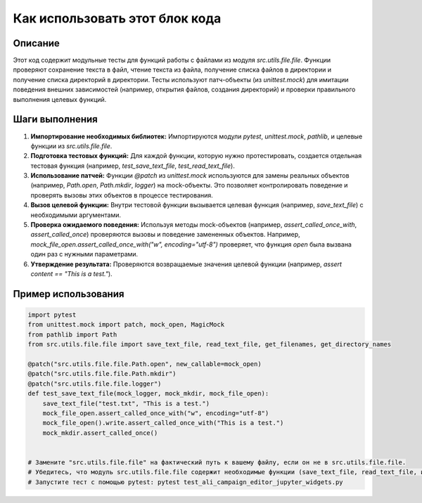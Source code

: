 Как использовать этот блок кода
=========================================================================================

Описание
-------------------------
Этот код содержит модульные тесты для функций работы с файлами из модуля `src.utils.file.file`.  Функции проверяют сохранение текста в файл, чтение текста из файла, получение списка файлов в директории и получение списка директорий в директории. Тесты используют патч-объекты (из `unittest.mock`) для имитации поведения внешних зависимостей (например, открытия файлов, создания директорий) и проверки правильного выполнения целевых функций.

Шаги выполнения
-------------------------
1. **Импортирование необходимых библиотек:** Импортируются модули `pytest`, `unittest.mock`, `pathlib`, и целевые функции из `src.utils.file.file`.

2. **Подготовка тестовых функций:** Для каждой функции, которую нужно протестировать, создается отдельная тестовая функция (например, `test_save_text_file`, `test_read_text_file`).

3. **Использование патчей:**  Функции `@patch` из `unittest.mock` используются для замены реальных объектов (например, `Path.open`, `Path.mkdir`, `logger`) на mock-объекты. Это позволяет контролировать поведение и проверять вызовы этих объектов в процессе тестирования.

4. **Вызов целевой функции:** Внутри тестовой функции вызывается целевая функция (например, `save_text_file`) с необходимыми аргументами.

5. **Проверка ожидаемого поведения:** Используя методы mock-объектов (например, `assert_called_once_with`, `assert_called_once`) проверяются вызовы и поведение замененных объектов.  Например, `mock_file_open.assert_called_once_with("w", encoding="utf-8")` проверяет, что функция `open` была вызвана один раз с нужными параметрами.

6. **Утверждение результата:**  Проверяются возвращаемые значения целевой функции (например, `assert content == "This is a test."`).


Пример использования
-------------------------
.. code-block:: python

    import pytest
    from unittest.mock import patch, mock_open, MagicMock
    from pathlib import Path
    from src.utils.file.file import save_text_file, read_text_file, get_filenames, get_directory_names

    @patch("src.utils.file.file.Path.open", new_callable=mock_open)
    @patch("src.utils.file.file.Path.mkdir")
    @patch("src.utils.file.file.logger")
    def test_save_text_file(mock_logger, mock_mkdir, mock_file_open):
        save_text_file("test.txt", "This is a test.")
        mock_file_open.assert_called_once_with("w", encoding="utf-8")
        mock_file_open().write.assert_called_once_with("This is a test.")
        mock_mkdir.assert_called_once()


    # Замените "src.utils.file.file" на фактический путь к вашему файлу, если он не в src.utils.file.file.
    # Убедитесь, что модуль src.utils.file.file содержит необходимые функции (save_text_file, read_text_file, и т.д.).
    # Запустите тест с помощью pytest: pytest test_ali_campaign_editor_jupyter_widgets.py